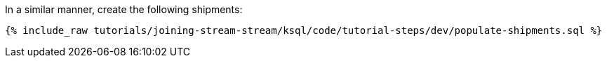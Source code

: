 In a similar manner, create the following shipments:

+++++
<pre class="snippet"><code class="sql">{% include_raw tutorials/joining-stream-stream/ksql/code/tutorial-steps/dev/populate-shipments.sql %}</code></pre>
+++++
